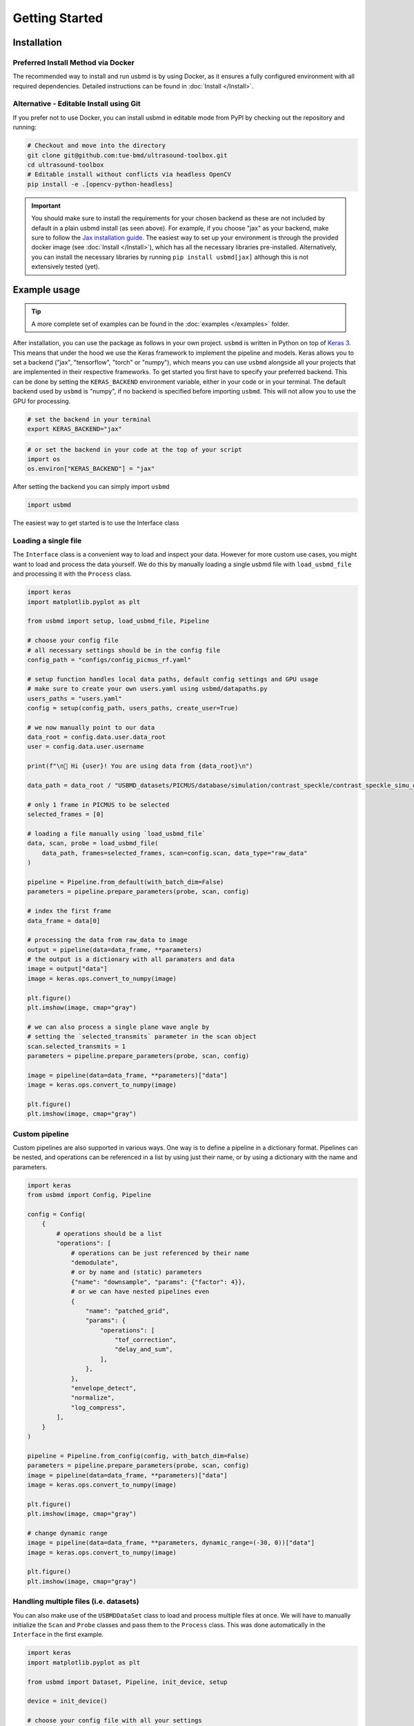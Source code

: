 Getting Started
==============

Installation
-----------

Preferred Install Method via Docker
~~~~~~~~~~~~~~~~~~~~~~~~~~~~~~~~~~

The recommended way to install and run usbmd is by using Docker, as it ensures a fully configured environment with all required dependencies. Detailed instructions can be found in :doc:`Install </Install>`.

Alternative - Editable Install using Git
~~~~~~~~~~~~~~~~~~~~~~~~~~~~~~~~~~~~~~~

If you prefer not to use Docker, you can install usbmd in editable mode from PyPI by checking out the repository and running:

.. code-block:: shell

   # Checkout and move into the directory
   git clone git@github.com:tue-bmd/ultrasound-toolbox.git
   cd ultrasound-toolbox
   # Editable install without conflicts via headless OpenCV
   pip install -e .[opencv-python-headless]

.. important::

   You should make sure to install the requirements for your chosen backend as these are not included by default in a plain usbmd install (as seen above). For example, if you choose "jax" as your backend, make sure to follow the `Jax installation guide <https://jax.readthedocs.io/en/latest/installation.html>`_. The easiest way to set up your environment is through the provided docker image (see :doc:`Install </Install>`), which has all the necessary libraries pre-installed. Alternatively, you can install the necessary libraries by running ``pip install usbmd[jax]`` although this is not extensively tested (yet).

Example usage
------------

.. tip::

   A more complete set of examples can be found in the :doc:`examples </examples>` folder.

After installation, you can use the package as follows in your own project. ``usbmd`` is written in Python on top of `Keras 3 <https://keras.io/about/>`_. This means that under the hood we use the Keras framework to implement the pipeline and models. Keras allows you to set a backend ("jax", "tensorflow", "torch" or "numpy"), which means you can use ``usbmd`` alongside all your projects that are implemented in their respective frameworks. To get started you first have to specify your preferred backend. This can be done by setting the ``KERAS_BACKEND`` environment variable, either in your code or in your terminal. The default backend used by ``usbmd`` is "numpy", if no backend is specified before importing ``usbmd``. This will not allow you to use the GPU for processing.

.. code-block:: shell

   # set the backend in your terminal
   export KERAS_BACKEND="jax"

.. code-block:: python

   # or set the backend in your code at the top of your script
   import os
   os.environ["KERAS_BACKEND"] = "jax"

After setting the backend you can simply import ``usbmd``

.. code-block:: python

   import usbmd

The easiest way to get started is to use the Interface class

.. code-block:: python
   :doctest:

   import matplotlib.pyplot as plt

   from usbmd import Interface, setup

   # choose your config file
   # all necessary settings should be in the config file
   config_path = "configs/config_picmus_rf.yaml"

   # setup function handles local data paths, default config settings and GPU usage
   # make sure to create your own users.yaml using usbmd/datapaths.py
   users_paths = "users.yaml"
   config = setup(config_path, users_paths, create_user=True)

   # initialize the Interface class with your config
   interface = Interface(config, validate_file=False)
   image = interface.run(plot=True)

Loading a single file
~~~~~~~~~~~~~~~~~~~~

The ``Interface`` class is a convenient way to load and inspect your data. However for more custom use cases, you might want to load and process the data yourself.
We do this by manually loading a single usbmd file with ``load_usbmd_file`` and processing it with the ``Process`` class.

.. code-block:: python

   import keras
   import matplotlib.pyplot as plt

   from usbmd import setup, load_usbmd_file, Pipeline

   # choose your config file
   # all necessary settings should be in the config file
   config_path = "configs/config_picmus_rf.yaml"

   # setup function handles local data paths, default config settings and GPU usage
   # make sure to create your own users.yaml using usbmd/datapaths.py
   users_paths = "users.yaml"
   config = setup(config_path, users_paths, create_user=True)

   # we now manually point to our data
   data_root = config.data.user.data_root
   user = config.data.user.username

   print(f"\n🔔 Hi {user}! You are using data from {data_root}\n")

   data_path = data_root / "USBMD_datasets/PICMUS/database/simulation/contrast_speckle/contrast_speckle_simu_dataset_rf/contrast_speckle_simu_dataset_rf.hdf5"

   # only 1 frame in PICMUS to be selected
   selected_frames = [0]

   # loading a file manually using `load_usbmd_file`
   data, scan, probe = load_usbmd_file(
       data_path, frames=selected_frames, scan=config.scan, data_type="raw_data"
   )

   pipeline = Pipeline.from_default(with_batch_dim=False)
   parameters = pipeline.prepare_parameters(probe, scan, config)

   # index the first frame
   data_frame = data[0]

   # processing the data from raw_data to image
   output = pipeline(data=data_frame, **parameters)
   # the output is a dictionary with all paramaters and data
   image = output["data"]
   image = keras.ops.convert_to_numpy(image)

   plt.figure()
   plt.imshow(image, cmap="gray")

   # we can also process a single plane wave angle by
   # setting the `selected_transmits` parameter in the scan object
   scan.selected_transmits = 1
   parameters = pipeline.prepare_parameters(probe, scan, config)

   image = pipeline(data=data_frame, **parameters)["data"]
   image = keras.ops.convert_to_numpy(image)

   plt.figure()
   plt.imshow(image, cmap="gray")

Custom pipeline
~~~~~~~~~~~~~~

Custom pipelines are also supported in various ways. One way is to define a pipeline in a dictionary format. Pipelines can be nested, and operations can be referenced in a list by using just their name, or by using a dictionary with the name and parameters.

.. code-block:: python

   import keras
   from usbmd import Config, Pipeline

   config = Config(
       {
           # operations should be a list
           "operations": [
               # operations can be just referenced by their name
               "demodulate",
               # or by name and (static) parameters
               {"name": "downsample", "params": {"factor": 4}},
               # or we can have nested pipelines even
               {
                   "name": "patched_grid",
                   "params": {
                       "operations": [
                           "tof_correction",
                           "delay_and_sum",
                       ],
                   },
               },
               "envelope_detect",
               "normalize",
               "log_compress",
           ],
       }
   )

   pipeline = Pipeline.from_config(config, with_batch_dim=False)
   parameters = pipeline.prepare_parameters(probe, scan, config)
   image = pipeline(data=data_frame, **parameters)["data"]
   image = keras.ops.convert_to_numpy(image)

   plt.figure()
   plt.imshow(image, cmap="gray")

   # change dynamic range
   image = pipeline(data=data_frame, **parameters, dynamic_range=(-30, 0))["data"]
   image = keras.ops.convert_to_numpy(image)

   plt.figure()
   plt.imshow(image, cmap="gray")


Handling multiple files (i.e. datasets)
~~~~~~~~~~~~~~~~~~~~~~~~~~~~~~~~~~~~~~

You can also make use of the ``USBMDDataSet`` class to load and process multiple files at once.
We will have to manually initialize the ``Scan`` and ``Probe`` classes and pass them to the ``Process`` class. This was done automatically in the ``Interface`` in the first example.

.. code-block:: python

   import keras
   import matplotlib.pyplot as plt

   from usbmd import Dataset, Pipeline, init_device, setup

   device = init_device()

   # choose your config file with all your settings
   config_path = "configs/config_picmus_rf.yaml"

   # setup function handles local data paths, default config settings and GPU usage
   # make sure to create your own users.yaml using usbmd/datapaths.py
   users_paths = "users.yaml"
   config = setup(config_path, users_paths, create_user=True)

   # initialize the dataset
   dataset = Dataset.from_config(**config.data)

   # get the first file in the dataset and the scan and probe
   file = dataset[0]
   scan = file.scan(**config.scan)
   probe = file.probe()

   # load the data (all frames, but for picmus only one frame is available)
   data = file.load_data(dtype=config.data.dtype, indices="all")

   # initiate a pipeline (now with batch processing)
   pipeline = Pipeline.from_default()
   parameters = pipeline.prepare_parameters(probe, scan, config)
   image = pipeline(data=data, **parameters)["data"]

   # take the first frame and plot it
   plt.figure()
   plt.imshow(image[0], cmap="gray")

Models
------

``usbmd`` also contains a collection of models that can be used for various tasks. An example of how to use the ``EchoNetDynamic`` model is shown below. Simply use the ``from_preset`` method to load a model with a specific preset. All models can be found in the ``usbmd.models`` module. See the :doc:`models README </usbmd/models/README>` for more information.

.. code-block:: python

   import os

   # NOTE: should be `tensorflow` for EchoNetDynamic
   os.environ["KERAS_BACKEND"] = "tensorflow"

   from keras import ops
   import matplotlib.pyplot as plt

   from usbmd import init_device, log, set_data_paths, make_dataloader
   from usbmd.models.echonet import EchoNetDynamic
   from usbmd.tools.selection_tool import add_shape_from_mask
   from usbmd.visualize import plot_image_grid, set_mpl_style

   data_paths = set_data_paths()
   init_device()

   val_dataset = make_dataloader(
       data_paths.data_root / "USBMD_datasets/CAMUS/val",
       key="data/image",
       batch_size=16,
       shuffle=True,
       image_size=[256, 256],
       resize_type="resize",
       image_range=[-60, 0],
       normalization_range=[-1, 1],
       seed=42,
   )

   presets = list(EchoNetDynamic.presets.keys())
   log.info(f"Available built-in usbmd presets for EchoNet: {presets}")

   model = EchoNetDynamic.from_preset("echonet-dynamic")

   batch = next(iter(val_dataset))

   masks = model(batch)

   masks = ops.squeeze(masks, axis=-1)
   masks = ops.convert_to_numpy(masks)

   set_mpl_style()

   # create figure of images in batch
   fig, _ = plot_image_grid(batch)
   axes = fig.axes[:batch.shape[0]]
   for ax, mask in zip(axes, masks):
       # add segmentation on top of image in figure
       add_shape_from_mask(ax, mask, color="red", alpha=0.5)
   plt.show()
